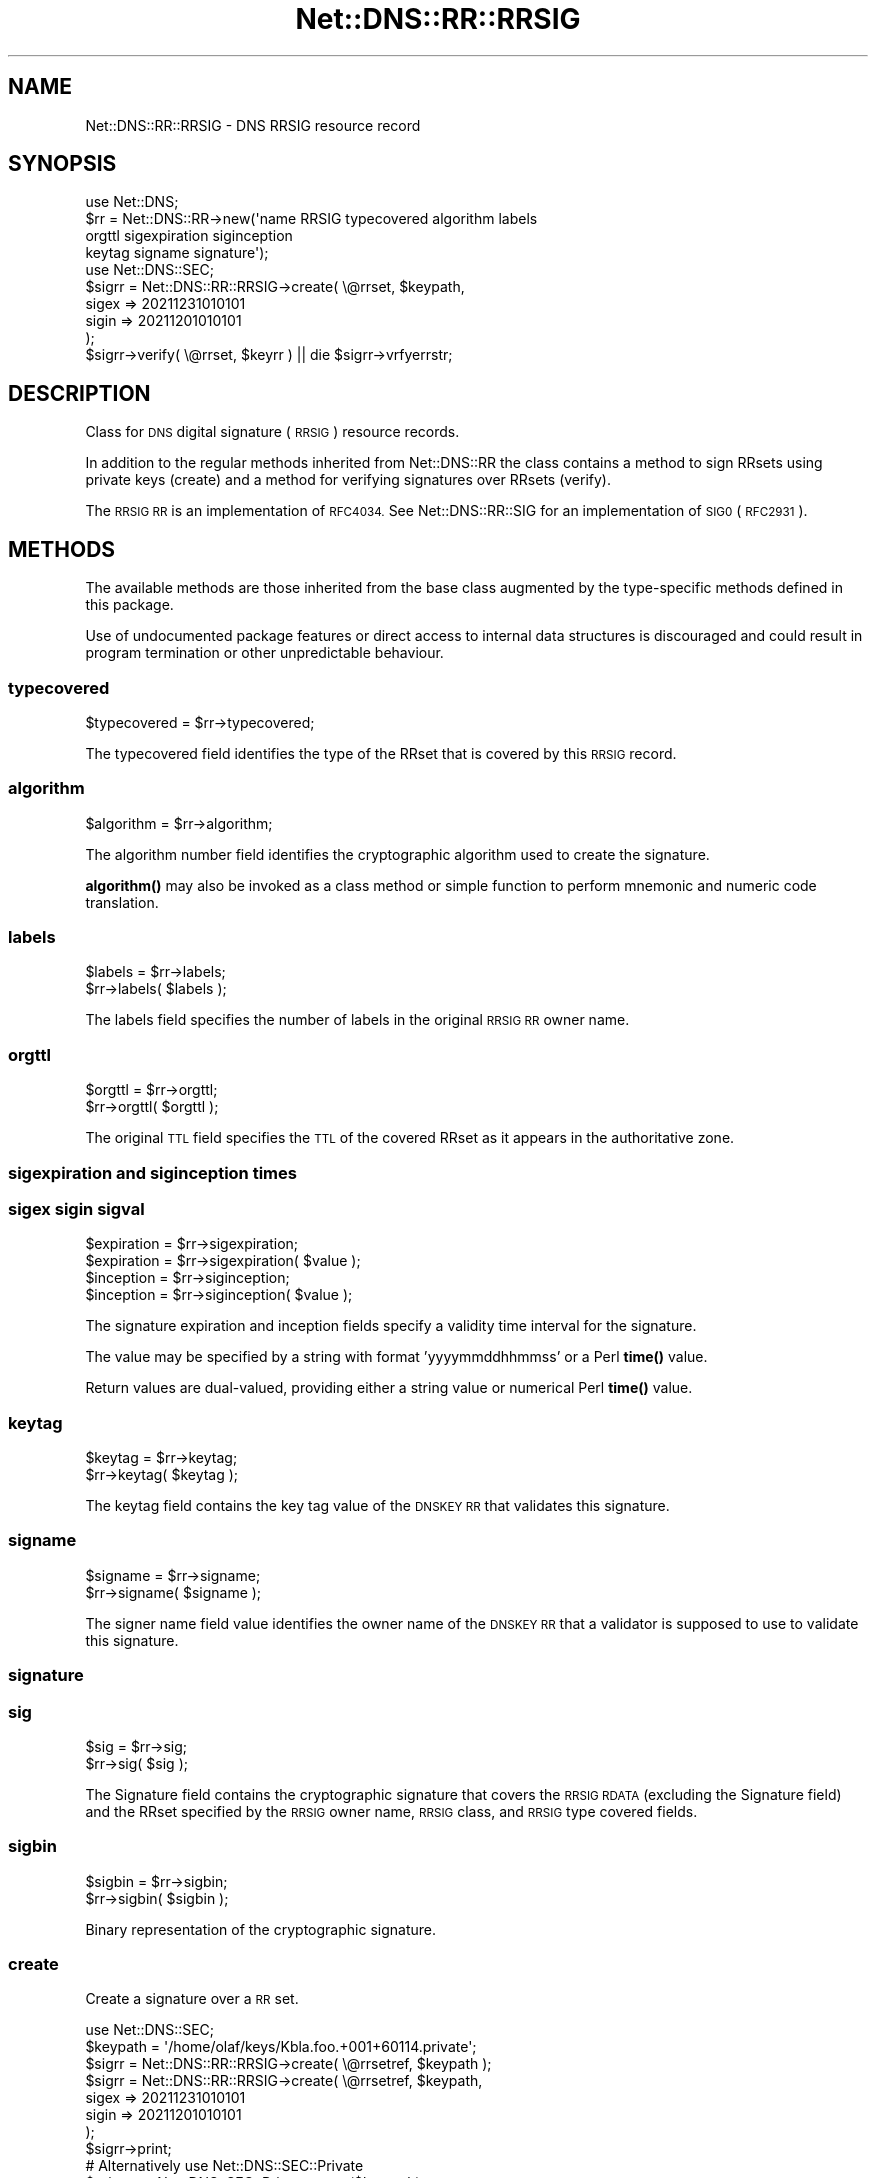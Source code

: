 .\" Automatically generated by Pod::Man 4.11 (Pod::Simple 3.35)
.\"
.\" Standard preamble:
.\" ========================================================================
.de Sp \" Vertical space (when we can't use .PP)
.if t .sp .5v
.if n .sp
..
.de Vb \" Begin verbatim text
.ft CW
.nf
.ne \\$1
..
.de Ve \" End verbatim text
.ft R
.fi
..
.\" Set up some character translations and predefined strings.  \*(-- will
.\" give an unbreakable dash, \*(PI will give pi, \*(L" will give a left
.\" double quote, and \*(R" will give a right double quote.  \*(C+ will
.\" give a nicer C++.  Capital omega is used to do unbreakable dashes and
.\" therefore won't be available.  \*(C` and \*(C' expand to `' in nroff,
.\" nothing in troff, for use with C<>.
.tr \(*W-
.ds C+ C\v'-.1v'\h'-1p'\s-2+\h'-1p'+\s0\v'.1v'\h'-1p'
.ie n \{\
.    ds -- \(*W-
.    ds PI pi
.    if (\n(.H=4u)&(1m=24u) .ds -- \(*W\h'-12u'\(*W\h'-12u'-\" diablo 10 pitch
.    if (\n(.H=4u)&(1m=20u) .ds -- \(*W\h'-12u'\(*W\h'-8u'-\"  diablo 12 pitch
.    ds L" ""
.    ds R" ""
.    ds C` ""
.    ds C' ""
'br\}
.el\{\
.    ds -- \|\(em\|
.    ds PI \(*p
.    ds L" ``
.    ds R" ''
.    ds C`
.    ds C'
'br\}
.\"
.\" Escape single quotes in literal strings from groff's Unicode transform.
.ie \n(.g .ds Aq \(aq
.el       .ds Aq '
.\"
.\" If the F register is >0, we'll generate index entries on stderr for
.\" titles (.TH), headers (.SH), subsections (.SS), items (.Ip), and index
.\" entries marked with X<> in POD.  Of course, you'll have to process the
.\" output yourself in some meaningful fashion.
.\"
.\" Avoid warning from groff about undefined register 'F'.
.de IX
..
.nr rF 0
.if \n(.g .if rF .nr rF 1
.if (\n(rF:(\n(.g==0)) \{\
.    if \nF \{\
.        de IX
.        tm Index:\\$1\t\\n%\t"\\$2"
..
.        if !\nF==2 \{\
.            nr % 0
.            nr F 2
.        \}
.    \}
.\}
.rr rF
.\" ========================================================================
.\"
.IX Title "Net::DNS::RR::RRSIG 3pm"
.TH Net::DNS::RR::RRSIG 3pm "2021-12-16" "perl v5.30.0" "User Contributed Perl Documentation"
.\" For nroff, turn off justification.  Always turn off hyphenation; it makes
.\" way too many mistakes in technical documents.
.if n .ad l
.nh
.SH "NAME"
Net::DNS::RR::RRSIG \- DNS RRSIG resource record
.SH "SYNOPSIS"
.IX Header "SYNOPSIS"
.Vb 4
\&    use Net::DNS;
\&    $rr = Net::DNS::RR\->new(\*(Aqname RRSIG typecovered algorithm labels
\&                                orgttl sigexpiration siginception
\&                                keytag signame signature\*(Aq);
\&
\&    use Net::DNS::SEC;
\&    $sigrr = Net::DNS::RR::RRSIG\->create( \e@rrset, $keypath,
\&                                        sigex => 20211231010101
\&                                        sigin => 20211201010101
\&                                        );
\&
\&    $sigrr\->verify( \e@rrset, $keyrr ) || die $sigrr\->vrfyerrstr;
.Ve
.SH "DESCRIPTION"
.IX Header "DESCRIPTION"
Class for \s-1DNS\s0 digital signature (\s-1RRSIG\s0) resource records.
.PP
In addition to the regular methods inherited from Net::DNS::RR the
class contains a method to sign RRsets using private keys (create)
and a method for verifying signatures over RRsets (verify).
.PP
The \s-1RRSIG RR\s0 is an implementation of \s-1RFC4034.\s0 
See Net::DNS::RR::SIG for an implementation of \s-1SIG0\s0 (\s-1RFC2931\s0).
.SH "METHODS"
.IX Header "METHODS"
The available methods are those inherited from the base class augmented
by the type-specific methods defined in this package.
.PP
Use of undocumented package features or direct access to internal data
structures is discouraged and could result in program termination or
other unpredictable behaviour.
.SS "typecovered"
.IX Subsection "typecovered"
.Vb 1
\&    $typecovered = $rr\->typecovered;
.Ve
.PP
The typecovered field identifies the type of the RRset that is
covered by this \s-1RRSIG\s0 record.
.SS "algorithm"
.IX Subsection "algorithm"
.Vb 1
\&    $algorithm = $rr\->algorithm;
.Ve
.PP
The algorithm number field identifies the cryptographic algorithm
used to create the signature.
.PP
\&\fBalgorithm()\fR may also be invoked as a class method or simple function
to perform mnemonic and numeric code translation.
.SS "labels"
.IX Subsection "labels"
.Vb 2
\&    $labels = $rr\->labels;
\&    $rr\->labels( $labels );
.Ve
.PP
The labels field specifies the number of labels in the original \s-1RRSIG
RR\s0 owner name.
.SS "orgttl"
.IX Subsection "orgttl"
.Vb 2
\&    $orgttl = $rr\->orgttl;
\&    $rr\->orgttl( $orgttl );
.Ve
.PP
The original \s-1TTL\s0 field specifies the \s-1TTL\s0 of the covered RRset as it
appears in the authoritative zone.
.SS "sigexpiration and siginception times"
.IX Subsection "sigexpiration and siginception times"
.SS "sigex sigin sigval"
.IX Subsection "sigex sigin sigval"
.Vb 2
\&    $expiration = $rr\->sigexpiration;
\&    $expiration = $rr\->sigexpiration( $value );
\&
\&    $inception = $rr\->siginception;
\&    $inception = $rr\->siginception( $value );
.Ve
.PP
The signature expiration and inception fields specify a validity
time interval for the signature.
.PP
The value may be specified by a string with format 'yyyymmddhhmmss'
or a Perl \fBtime()\fR value.
.PP
Return values are dual-valued, providing either a string value or 
numerical Perl \fBtime()\fR value.
.SS "keytag"
.IX Subsection "keytag"
.Vb 2
\&    $keytag = $rr\->keytag;
\&    $rr\->keytag( $keytag );
.Ve
.PP
The keytag field contains the key tag value of the \s-1DNSKEY RR\s0 that
validates this signature.
.SS "signame"
.IX Subsection "signame"
.Vb 2
\&    $signame = $rr\->signame;
\&    $rr\->signame( $signame );
.Ve
.PP
The signer name field value identifies the owner name of the \s-1DNSKEY
RR\s0 that a validator is supposed to use to validate this signature.
.SS "signature"
.IX Subsection "signature"
.SS "sig"
.IX Subsection "sig"
.Vb 2
\&    $sig = $rr\->sig;
\&    $rr\->sig( $sig );
.Ve
.PP
The Signature field contains the cryptographic signature that covers
the \s-1RRSIG RDATA\s0 (excluding the Signature field) and the RRset
specified by the \s-1RRSIG\s0 owner name, \s-1RRSIG\s0 class, and \s-1RRSIG\s0 type
covered fields.
.SS "sigbin"
.IX Subsection "sigbin"
.Vb 2
\&    $sigbin = $rr\->sigbin;
\&    $rr\->sigbin( $sigbin );
.Ve
.PP
Binary representation of the cryptographic signature.
.SS "create"
.IX Subsection "create"
Create a signature over a \s-1RR\s0 set.
.PP
.Vb 1
\&    use Net::DNS::SEC;
\&
\&    $keypath = \*(Aq/home/olaf/keys/Kbla.foo.+001+60114.private\*(Aq;
\&
\&    $sigrr = Net::DNS::RR::RRSIG\->create( \e@rrsetref, $keypath );
\&
\&    $sigrr = Net::DNS::RR::RRSIG\->create( \e@rrsetref, $keypath,
\&                                        sigex => 20211231010101
\&                                        sigin => 20211201010101
\&                                        );
\&    $sigrr\->print;
\&
\&
\&    # Alternatively use Net::DNS::SEC::Private 
\&
\&    $private = Net::DNS::SEC::Private\->new($keypath);
\&
\&    $sigrr= Net::DNS::RR::RRSIG\->create( \e@rrsetref, $private );
.Ve
.PP
\&\fBcreate()\fR is an alternative constructor for a \s-1RRSIG RR\s0 object.
.PP
This method returns an \s-1RRSIG\s0 with the signature over the subject rrset
(an array of RRs) made with the private key stored in the key file.
.PP
The first argument is a reference to an array that contains the RRset
that needs to be signed.
.PP
The second argument is a string which specifies the path to a file
containing the private key as generated by dnssec-keygen.
.PP
The optional remaining arguments consist of ( name => value ) pairs
as follows:
.PP
.Vb 4
\&        sigex  => 20211231010101,       # signature expiration
\&        sigin  => 20211201010101,       # signature inception
\&        sigval => 30,                   # validity window (days)
\&        ttl    => 3600                  # TTL
.Ve
.PP
The sigin and sigex values may be specified as Perl time values or as
a string with the format 'yyyymmddhhmmss'. The default for sigin is
the time of signing.
.PP
The sigval argument specifies the signature validity window in days
( sigex = sigin + sigval ).
.PP
By default the signature is valid for 30 days.
.PP
By default the \s-1TTL\s0 matches the RRset that is presented for signing.
.SS "verify"
.IX Subsection "verify"
.Vb 2
\&    $verify = $sigrr\->verify( $rrsetref, $keyrr );
\&    $verify = $sigrr\->verify( $rrsetref, [$keyrr, $keyrr2, $keyrr3] );
.Ve
.PP
\&\f(CW$rrsetref\fR contains a reference to an array of \s-1RR\s0 objects and the
method verifies the RRset against the signature contained in the
\&\f(CW$sigrr\fR object itself using the public key in \f(CW$keyrr\fR.
.PP
The second argument can either be a Net::DNS::RR::KEYRR object or a
reference to an array of such objects. Verification will return
successful as soon as one of the keys in the array leads to positive
validation.
.PP
Returns 0 on error and sets \f(CW$sig\fR\->vrfyerrstr
.SS "vrfyerrstr"
.IX Subsection "vrfyerrstr"
.Vb 2
\&    $verify = $sigrr\->verify( $rrsetref, $keyrr );
\&    print $sigrr\->vrfyerrstr unless $verify;
\&
\&    $sigrr\->verify( $rrsetref, $keyrr ) || die $sigrr\->vrfyerrstr;
.Ve
.SH "KEY GENERATION"
.IX Header "KEY GENERATION"
Private key files and corresponding public \s-1DNSKEY\s0 records
are most conveniently generated using dnssec-keygen,
a program that comes with the \s-1ISC BIND\s0 distribution.
.PP
.Vb 2
\&    dnssec\-keygen \-a 10 \-b 2048 \-f ksk  rsa.example.
\&    dnssec\-keygen \-a 10 \-b 1024         rsa.example.
\&
\&    dnssec\-keygen \-a 14 \-f ksk  ecdsa.example.
\&    dnssec\-keygen \-a 14         ecdsa.example.
.Ve
.PP
Do not change the name of the private key file.
The create method uses the filename as generated by dnssec-keygen
to determine the keyowner, algorithm, and the keyid (keytag).
.SH "REMARKS"
.IX Header "REMARKS"
The code is not optimised for speed.
It is probably not suitable to be used for signing large zones.
.PP
If this code is still around in 2100 (not a leap year) you will
need to check for proper handling of times after 28th February.
.SH "ACKNOWLEDGMENTS"
.IX Header "ACKNOWLEDGMENTS"
Although their original code may have disappeared following redesign of
Net::DNS, Net::DNS::SEC and the OpenSSL \s-1API,\s0 the following individual
contributors deserve to be recognised for their significant influence
on the development of the \s-1RRSIG\s0 package.
.PP
Andy Vaskys (Network Associates Laboratories) supplied code for \s-1RSA.\s0
.PP
T.J. Mather provided support for the \s-1DSA\s0 algorithm.
.PP
Dick Franks added support for elliptic curve and Edwards curve algorithms.
.PP
Mike McCauley created the Crypt::OpenSSL::ECDSA perl extension module
specifically for this development.
.SH "COPYRIGHT"
.IX Header "COPYRIGHT"
Copyright (c)2001\-2005 \s-1RIPE NCC,\s0   Olaf M. Kolkman
.PP
Copyright (c)2007\-2008 NLnet Labs, Olaf M. Kolkman
.PP
Portions Copyright (c)2014 Dick Franks
.PP
All rights reserved.
.PP
Package template (c)2009,2012 O.M.Kolkman and R.W.Franks.
.SH "LICENSE"
.IX Header "LICENSE"
Permission to use, copy, modify, and distribute this software and its
documentation for any purpose and without fee is hereby granted, provided
that the original copyright notices appear in all copies and that both
copyright notice and this permission notice appear in supporting
documentation, and that the name of the author not be used in advertising
or publicity pertaining to distribution of the software without specific
prior written permission.
.PP
\&\s-1THE SOFTWARE IS PROVIDED \*(L"AS IS\*(R", WITHOUT WARRANTY OF ANY KIND, EXPRESS OR
IMPLIED, INCLUDING BUT NOT LIMITED TO THE WARRANTIES OF MERCHANTABILITY,
FITNESS FOR A PARTICULAR PURPOSE AND NONINFRINGEMENT. IN NO EVENT SHALL
THE AUTHORS OR COPYRIGHT HOLDERS BE LIABLE FOR ANY CLAIM, DAMAGES OR OTHER
LIABILITY, WHETHER IN AN ACTION OF CONTRACT, TORT OR OTHERWISE, ARISING
FROM, OUT OF OR IN CONNECTION WITH THE SOFTWARE OR THE USE OR OTHER
DEALINGS IN THE SOFTWARE.\s0
.SH "SEE ALSO"
.IX Header "SEE ALSO"
perl, Net::DNS, Net::DNS::RR, Net::DNS::SEC,
\&\s-1RFC4034\s0
.PP
Algorithm Numbers <http://www.iana.org/assignments/dns-sec-alg-numbers>
.PP
\&\s-1BIND\s0 Administrator Reference Manual <http://bind.isc.org/>
